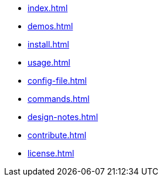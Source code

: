 * xref:index.adoc[]
* xref:demos.adoc[]
* xref:install.adoc[]
* xref:usage.adoc[]
* xref:config-file.adoc[]
* xref:commands.adoc[]
* xref:design-notes.adoc[]
* xref:contribute.adoc[]
* xref:license.adoc[]
